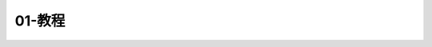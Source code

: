 01-教程
==============================================================================

.. autotoctree::
    :maxdepth: 1
